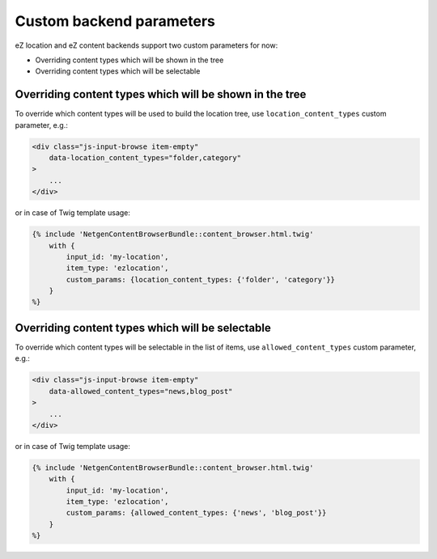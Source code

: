 Custom backend parameters
=========================

eZ location and eZ content backends support two custom parameters for now:

* Overriding content types which will be shown in the tree
* Overriding content types which will be selectable

Overriding content types which will be shown in the tree
~~~~~~~~~~~~~~~~~~~~~~~~~~~~~~~~~~~~~~~~~~~~~~~~~~~~~~~~

To override which content types will be used to build the location tree, use
``location_content_types`` custom parameter, e.g.:

.. code-block:: html

    <div class="js-input-browse item-empty"
        data-location_content_types="folder,category"
    >
        ...
    </div>

or in case of Twig template usage:

.. code-block:: jinja

    {% include 'NetgenContentBrowserBundle::content_browser.html.twig'
        with {
            input_id: 'my-location',
            item_type: 'ezlocation',
            custom_params: {location_content_types: {'folder', 'category'}}
        }
    %}

Overriding content types which will be selectable
~~~~~~~~~~~~~~~~~~~~~~~~~~~~~~~~~~~~~~~~~~~~~~~~~

To override which content types will be selectable in the list of items, use
``allowed_content_types`` custom parameter, e.g.:

.. code-block:: html

    <div class="js-input-browse item-empty"
        data-allowed_content_types="news,blog_post"
    >
        ...
    </div>

or in case of Twig template usage:

.. code-block:: jinja

    {% include 'NetgenContentBrowserBundle::content_browser.html.twig'
        with {
            input_id: 'my-location',
            item_type: 'ezlocation',
            custom_params: {allowed_content_types: {'news', 'blog_post'}}
        }
    %}
